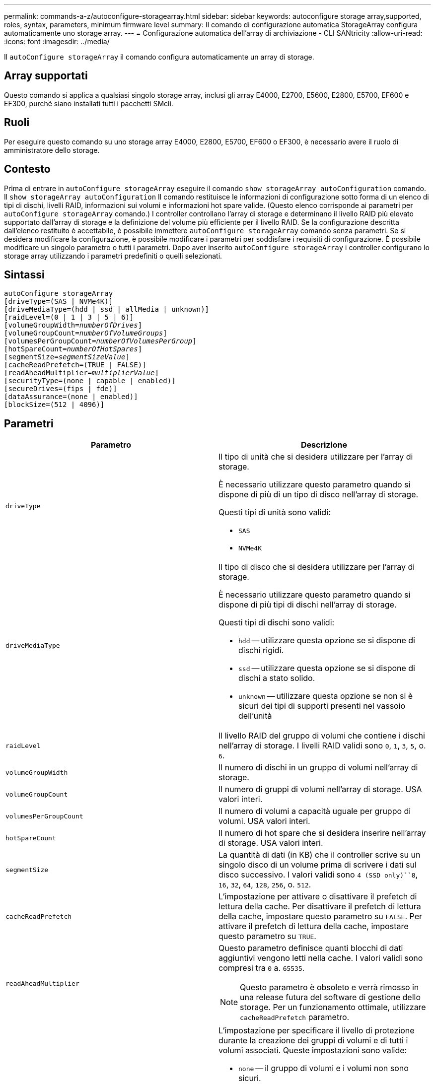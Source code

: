 ---
permalink: commands-a-z/autoconfigure-storagearray.html 
sidebar: sidebar 
keywords: autoconfigure storage array,supported, roles, syntax, parameters, minimum firmware level 
summary: Il comando di configurazione automatica StorageArray configura automaticamente uno storage array. 
---
= Configurazione automatica dell'array di archiviazione - CLI SANtricity
:allow-uri-read: 
:icons: font
:imagesdir: ../media/


[role="lead"]
Il `autoConfigure storageArray` il comando configura automaticamente un array di storage.



== Array supportati

Questo comando si applica a qualsiasi singolo storage array, inclusi gli array E4000, E2700, E5600, E2800, E5700, EF600 e EF300, purché siano installati tutti i pacchetti SMcli.



== Ruoli

Per eseguire questo comando su uno storage array E4000, E2800, E5700, EF600 o EF300, è necessario avere il ruolo di amministratore dello storage.



== Contesto

Prima di entrare in `autoConfigure storageArray` eseguire il comando `show storageArray autoConfiguration` comando. Il `show storageArray autoConfiguration` Il comando restituisce le informazioni di configurazione sotto forma di un elenco di tipi di dischi, livelli RAID, informazioni sui volumi e informazioni hot spare valide. (Questo elenco corrisponde ai parametri per `autoConfigure storageArray` comando.) I controller controllano l'array di storage e determinano il livello RAID più elevato supportato dall'array di storage e la definizione del volume più efficiente per il livello RAID. Se la configurazione descritta dall'elenco restituito è accettabile, è possibile immettere `autoConfigure storageArray` comando senza parametri. Se si desidera modificare la configurazione, è possibile modificare i parametri per soddisfare i requisiti di configurazione. È possibile modificare un singolo parametro o tutti i parametri. Dopo aver inserito `autoConfigure storageArray` i controller configurano lo storage array utilizzando i parametri predefiniti o quelli selezionati.



== Sintassi

[source, cli, subs="+macros"]
----
autoConfigure storageArray
[driveType=(SAS | NVMe4K)]
[driveMediaType=(hdd | ssd | allMedia | unknown)]
[raidLevel=(0 | 1 | 3 | 5 | 6)]
pass:quotes[[volumeGroupWidth=_numberOfDrives_]]
pass:quotes[[volumeGroupCount=_numberOfVolumeGroups_]]
pass:quotes[[volumesPerGroupCount=_numberOfVolumesPerGroup_]]
pass:quotes[[hotSpareCount=_numberOfHotSpares_]]
pass:quotes[[segmentSize=_segmentSizeValue_]]
[cacheReadPrefetch=(TRUE | FALSE)]
pass:quotes[[readAheadMultiplier=_multiplierValue_]]
[securityType=(none | capable | enabled)]
[secureDrives=(fips | fde)]
[dataAssurance=(none | enabled)]
[blockSize=(512 | 4096)]
----


== Parametri

|===
| Parametro | Descrizione 


 a| 
`driveType`
 a| 
Il tipo di unità che si desidera utilizzare per l'array di storage.

È necessario utilizzare questo parametro quando si dispone di più di un tipo di disco nell'array di storage.

Questi tipi di unità sono validi:

* `SAS`
* `NVMe4K`




 a| 
`driveMediaType`
 a| 
Il tipo di disco che si desidera utilizzare per l'array di storage.

È necessario utilizzare questo parametro quando si dispone di più tipi di dischi nell'array di storage.

Questi tipi di dischi sono validi:

* `hdd` -- utilizzare questa opzione se si dispone di dischi rigidi.
* `ssd` -- utilizzare questa opzione se si dispone di dischi a stato solido.
* `unknown` -- utilizzare questa opzione se non si è sicuri dei tipi di supporti presenti nel vassoio dell'unità




 a| 
`raidLevel`
 a| 
Il livello RAID del gruppo di volumi che contiene i dischi nell'array di storage. I livelli RAID validi sono `0`, `1`, `3`, `5`, o. `6`.



 a| 
`volumeGroupWidth`
 a| 
Il numero di dischi in un gruppo di volumi nell'array di storage.



 a| 
`volumeGroupCount`
 a| 
Il numero di gruppi di volumi nell'array di storage. USA valori interi.



 a| 
`volumesPerGroupCount`
 a| 
Il numero di volumi a capacità uguale per gruppo di volumi. USA valori interi.



 a| 
`hotSpareCount`
 a| 
Il numero di hot spare che si desidera inserire nell'array di storage. USA valori interi.



 a| 
`segmentSize`
 a| 
La quantità di dati (in KB) che il controller scrive su un singolo disco di un volume prima di scrivere i dati sul disco successivo. I valori validi sono `4 (SSD only)``8`, `16`, `32`, `64`, `128`, `256`, o. `512`.



 a| 
`cacheReadPrefetch`
 a| 
L'impostazione per attivare o disattivare il prefetch di lettura della cache. Per disattivare il prefetch di lettura della cache, impostare questo parametro su `FALSE`. Per attivare il prefetch di lettura della cache, impostare questo parametro su `TRUE`.



 a| 
`readAheadMultiplier`
 a| 
Questo parametro definisce quanti blocchi di dati aggiuntivi vengono letti nella cache. I valori validi sono compresi tra `0` a. `65535`.

[NOTE]
====
Questo parametro è obsoleto e verrà rimosso in una release futura del software di gestione dello storage. Per un funzionamento ottimale, utilizzare `cacheReadPrefetch` parametro.

====


 a| 
`securityType`
 a| 
L'impostazione per specificare il livello di protezione durante la creazione dei gruppi di volumi e di tutti i volumi associati. Queste impostazioni sono valide:

* `none` -- il gruppo di volumi e i volumi non sono sicuri.
* `capable` -- il gruppo di volumi e i volumi sono in grado di impostare la protezione, ma la protezione non è stata attivata.
* `enabled` -- il gruppo di volumi e i volumi hanno attivato la protezione.




 a| 
`secureDrives`
 a| 
Il tipo di dischi sicuri da utilizzare nel gruppo di volumi. Queste impostazioni sono valide:

* `fips` -- per utilizzare solo dischi conformi a FIPS.
* `fde` -- per utilizzare dischi compatibili con FDE.


[NOTE]
====
Utilizzare questo parametro insieme a `securityType` parametro. Se si specifica `none` per `securityType` il valore di `secureDrives` il parametro viene ignorato, in quanto non è necessario che i gruppi di volumi non sicuri abbiano specificato tipi di dischi sicuri.

====


 a| 
`blockSize`
 a| 
La dimensione del blocco dei volumi creati in byte. I valori supportati sono `512` e. `4096`.

|===


== Dischi e gruppi di volumi

Un gruppo di volumi è un insieme di dischi raggruppati logicamente dai controller dell'array di storage. Il numero di dischi in un gruppo di volumi è un limite del livello RAID e del firmware del controller. Quando si crea un gruppo di volumi, attenersi alle seguenti linee guida:

* A partire dalla versione del firmware 7.10, è possibile creare un gruppo di volumi vuoto in modo da riservare la capacità per un utilizzo successivo.
* Non è possibile combinare tipi di unità all'interno di un singolo gruppo di volumi.
* Non è possibile combinare dischi HDD e SSD in un singolo gruppo di volumi.
* Il numero massimo di dischi in un gruppo di volumi dipende dalle seguenti condizioni:
+
** Il tipo di controller
** Il livello RAID


* I livelli RAID includono: 0, 1, 3, 5 e 6.
+
** Un gruppo di volumi con RAID livello 3, RAID livello 5 o RAID livello 6 non può avere più di 30 dischi e deve avere almeno tre dischi.
** Un gruppo di volumi con livello RAID 6 deve avere un minimo di cinque dischi.
** Se un gruppo di volumi con RAID livello 1 dispone di quattro o più dischi, il software di gestione dello storage converte automaticamente il gruppo di volumi in un RAID livello 10, ovvero RAID livello 1 + RAID livello 0.


* Per attivare la protezione contro le perdite di vassoio/cassetto, fare riferimento alle seguenti tabelle per ulteriori criteri:


|===
| Livello | Criteri per la protezione dalla perdita dei vassoi | Numero minimo di vassoi richiesti 


 a| 
Pool di dischi
 a| 
Il pool di dischi non contiene più di due dischi in un singolo vassoio
 a| 
6



 a| 
RAID 6
 a| 
Il gruppo di volumi non contiene più di due unità in un singolo vassoio
 a| 
3



 a| 
RAID 3 o RAID 5
 a| 
Ciascuna unità del gruppo di volumi si trova in un vassoio separato
 a| 
3



 a| 
RAID 1
 a| 
Ogni disco di una coppia RAID 1 deve essere collocato in un vassoio separato
 a| 
2



 a| 
RAID 0
 a| 
Impossibile ottenere la protezione dalla perdita dei vassoi.
 a| 
Non applicabile

|===
|===
| Livello | Criteri per la protezione contro le perdite di cassetto | Numero minimo di cassetti richiesti 


 a| 
Pool di dischi
 a| 
Il pool include dischi di tutti e cinque i cassetti e un numero uguale di dischi in ciascun cassetto. Un vassoio da 60 dischi può ottenere la protezione contro la perdita di cassetto quando il pool di dischi contiene 15, 20, 25, 30, 35, 40, 45, 50, 55 o 60 dischi.
 a| 
5



 a| 
RAID 6
 a| 
Il gruppo di volumi non contiene più di due dischi in un singolo cassetto.
 a| 
3



 a| 
RAID 3 o RAID 5
 a| 
Ciascuna unità del gruppo di volumi si trova in un cassetto separato.
 a| 
3



 a| 
RAID 1
 a| 
Ogni disco di una coppia mirrorata deve essere collocato in un cassetto separato.
 a| 
2



 a| 
RAID 0
 a| 
Impossibile ottenere la protezione perdita cassetto.
 a| 
Non applicabile

|===


== Hot spare

Con i gruppi di volumi, una strategia preziosa per proteggere i dati consiste nell'assegnare le unità disponibili nell'array di storage come unità hot spare. Un hot spare è un disco, privo di dati, che agisce come standby nell'array di storage in caso di guasto di un disco in un gruppo di volumi RAID 1, RAID 3, RAID 5 o RAID 6. L'hot spare aggiunge un altro livello di ridondanza allo storage array.

In genere, i dischi hot spare devono avere capacità uguali o superiori alla capacità utilizzata sui dischi che stanno proteggendo. Le unità hot spare devono essere dello stesso tipo di supporto, dello stesso tipo di interfaccia e della stessa capacità delle unità che proteggono.

In caso di guasto di un disco nell'array di storage, il disco hot spare viene normalmente sostituito automaticamente per il disco guasto senza richiedere l'intervento dell'utente. Se è disponibile un hot spare in caso di guasto di un disco, il controller utilizza la parità dei dati di ridondanza per ricostruire i dati nell'hot spare. Il supporto per l'evacuazione dei dati consente inoltre di copiare i dati su un hot spare prima che il software contrassegni il disco "guasto".

Una volta sostituito fisicamente il disco guasto, è possibile utilizzare una delle seguenti opzioni per ripristinare i dati:

Una volta sostituito il disco guasto, i dati del disco hot spare vengono copiati nuovamente sul disco sostitutivo. Questa azione è chiamata copyback.

Se si designa l'unità hot spare come membro permanente di un gruppo di volumi, l'operazione copyback non è necessaria.

La disponibilità della protezione in caso di perdita dei vassoi e della protezione in caso di perdita dei cassetti per un gruppo di volumi dipende dalla posizione delle unità che compongono il gruppo di volumi. La protezione in caso di perdita dei vassoi e la protezione in caso di perdita dei cassetti potrebbero andare perse a causa di un disco guasto e della posizione dell'unità hot spare. Per assicurarsi che la protezione contro la perdita di vassoio e la protezione contro la perdita di cassetto non siano compromesse, è necessario sostituire un disco guasto per avviare il processo copyback.

Lo storage array seleziona automaticamente le unità compatibili con Data Assurance (da) per la copertura hot spare dei volumi abilitati da.

Assicurarsi di disporre di unità compatibili con da nell'array di storage per la copertura hot spare dei volumi abilitati da. Per ulteriori informazioni sulle unità compatibili con da, fare riferimento alla funzione Data Assurance.

I dischi con funzionalità sicure (FIPS e FDE) possono essere utilizzati come hot spare per dischi con funzionalità sicure e non sicure. I dischi non sicuri possono fornire copertura per altri dischi non sicuri e per dischi sicuri se il gruppo di volumi non dispone della protezione abilitata. Un gruppo di volumi FIPS può utilizzare solo un'unità FIPS come hot spare; tuttavia, è possibile utilizzare un hot spare FIPS per gruppi di volumi non sicuri, sicuri e abilitati alla protezione.

Se non si dispone di un hot spare, è comunque possibile sostituire un disco guasto mentre lo storage array è in funzione. Se l'unità fa parte di un gruppo di volumi RAID 1, RAID 3, RAID 5 o RAID 6, il controller utilizza la parità dei dati di ridondanza per ricostruire automaticamente i dati sull'unità sostitutiva. Questa azione è chiamata ricostruzione.



== Dimensione del segmento

Le dimensioni di un segmento determinano il numero di blocchi di dati che il controller scrive su un singolo disco di un volume prima di scrivere i dati sul disco successivo. Ogni blocco di dati memorizza 512 byte di dati. Un blocco di dati è l'unità di storage più piccola. La dimensione di un segmento determina il numero di blocchi di dati che contiene. Ad esempio, un segmento da 8 KB contiene 16 blocchi di dati. Un segmento da 64 KB contiene 128 blocchi di dati.

Quando si inserisce un valore per la dimensione del segmento, il valore viene controllato rispetto ai valori supportati forniti dal controller in fase di esecuzione. Se il valore immesso non è valido, il controller restituisce un elenco di valori validi. L'utilizzo di un singolo disco per una singola richiesta lascia disponibili altri dischi per supportare contemporaneamente altre richieste. Se il volume si trova in un ambiente in cui un singolo utente sta trasferendo grandi unità di dati (ad esempio, contenuti multimediali), le prestazioni vengono massimizzate quando una singola richiesta di trasferimento dati viene servita con una singola stripe di dati. (Una stripe di dati è la dimensione del segmento moltiplicata per il numero di dischi nel gruppo di volumi utilizzati per i trasferimenti di dati). In questo caso, vengono utilizzati più dischi per la stessa richiesta, ma a ciascun disco viene effettuato l'accesso una sola volta.

Per ottenere performance ottimali in un ambiente di storage di file system o database multiutente, impostare le dimensioni del segmento in modo da ridurre al minimo il numero di dischi necessari per soddisfare una richiesta di trasferimento dei dati.



== Prefetch di lettura della cache

Il prefetch di lettura della cache consente al controller di copiare ulteriori blocchi di dati nella cache, mentre il controller legge e copia i blocchi di dati richiesti dall'host dal disco nella cache. Questa azione aumenta la possibilità che una richiesta futura di dati possa essere soddisfatta dalla cache. Il prefetch di lettura della cache è importante per le applicazioni multimediali che utilizzano trasferimenti di dati sequenziali. Valori validi per `cacheReadPrefetch` i parametri sono `TRUE` oppure `FALSE`. L'impostazione predefinita è `TRUE`.



== Tipo di sicurezza

Utilizzare `securityType` parametro per specificare le impostazioni di sicurezza per lo storage array.

Prima di poter impostare `securityType` parametro a. `enabled`, è necessario creare una chiave di sicurezza dello storage array. Utilizzare `create storageArray securityKey` comando per creare una chiave di sicurezza dello storage array. Questi comandi sono correlati alla chiave di sicurezza:

* `create storageArray securityKey`
* `export storageArray securityKey`
* `import storageArray securityKey`
* `set storageArray securityKey`
* `enable volumeGroup [volumeGroupName] security`
* `enable diskPool [diskPoolName] security`




== Dischi sicuri

Le unità compatibili con la protezione possono essere dischi con crittografia completa del disco (FDE) o dischi FIPS (Federal Information Processing Standard). Utilizzare `secureDrives` parametro per specificare il tipo di dischi protetti da utilizzare. I valori che è possibile utilizzare sono `fips` e. `fde`.



== Esempio di comando

[listing]
----
autoConfigure storageArray securityType=capable secureDrives=fips;
----


== Livello minimo del firmware

7.10 aggiunge funzionalità RAID livello 6 e rimuove i limiti di hot spare.

7.50 aggiunge `securityType` parametro.

7.75 aggiunge `dataAssurance` parametro.

8.25 aggiunge `secureDrives` parametro.
